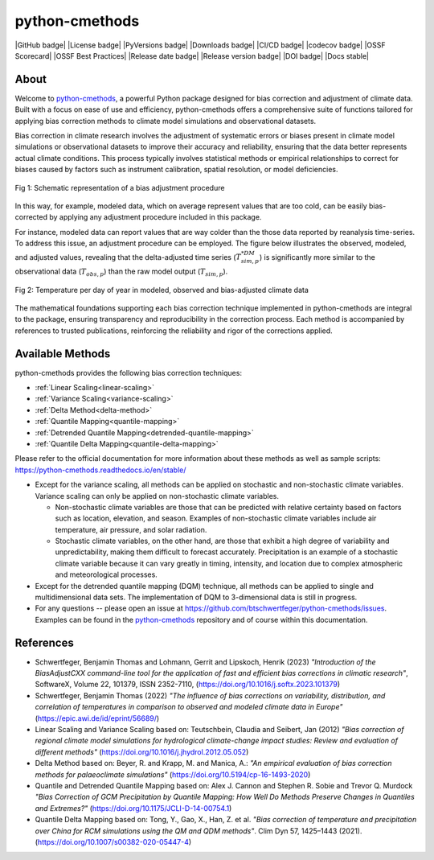 .. -*- coding: utf-8 -*-
.. Copyright (C) 2023 Benjamin Thomas Schwertfeger
.. GitHub: https://github.com/btschwertfeger
..

python-cmethods
===============

|GitHub badge| |License badge| |PyVersions badge| |Downloads badge|
|CI/CD badge| |codecov badge| |OSSF Scorecard| |OSSF Best Practices|
|Release date badge| |Release version badge| |DOI badge| |Docs stable|

About
-----

Welcome to `python-cmethods`_, a powerful Python package designed for bias
correction and adjustment of climate data. Built with a focus on ease of use and
efficiency, python-cmethods offers a comprehensive suite of functions tailored
for applying bias correction methods to climate model simulations and
observational datasets.

Bias correction in climate research involves the adjustment of systematic errors
or biases present in climate model simulations or observational datasets to
improve their accuracy and reliability, ensuring that the data better represents
actual climate conditions. This process typically involves statistical methods
or empirical relationships to correct for biases caused by factors such as
instrument calibration, spatial resolution, or model deficiencies.

.. figure:: _static/images/biasCdiagram.png
    :width: 600
    :align: center
    :alt: Schematic representation of a bias adjustment procedure

    Fig 1: Schematic representation of a bias adjustment procedure

In this way, for example, modeled data, which on average represent values that
are too cold, can be easily bias-corrected by applying any adjustment procedure
included in this package.

For instance, modeled data can report values that are way colder than the those
data reported by reanalysis time-series. To address this issue, an adjustment
procedure can be employed. The figure below illustrates the observed, modeled,
and adjusted values, revealing that the delta-adjusted time series
(:math:`T^{*DM}_{sim,p}`) is significantly more similar to the observational
data (:math:`T_{obs,p}`) than the raw model output (:math:`T_{sim,p}`).

.. figure:: _static/images/dm-doy-plot.png
    :width: 600
    :align: center
    :alt: Temperature per day of year in modeled, observed and bias-adjusted climate data

    Fig 2: Temperature per day of year in modeled, observed and bias-adjusted climate data

The mathematical foundations supporting each bias correction technique
implemented in python-cmethods are integral to the package, ensuring
transparency and reproducibility in the correction process. Each method is
accompanied by references to trusted publications, reinforcing the reliability
and rigor of the corrections applied.


Available Methods
-----------------

python-cmethods provides the following bias correction techniques:

- :ref:`Linear Scaling<linear-scaling>`
- :ref:`Variance Scaling<variance-scaling>`
- :ref:`Delta Method<delta-method>`
- :ref:`Quantile Mapping<quantile-mapping>`
- :ref:`Detrended Quantile Mapping<detrended-quantile-mapping>`
- :ref:`Quantile Delta Mapping<quantile-delta-mapping>`

Please refer to the official documentation for more information about these
methods as well as sample scripts:
https://python-cmethods.readthedocs.io/en/stable/

- Except for the variance scaling, all methods can be applied on stochastic and
  non-stochastic climate variables. Variance scaling can only be applied on
  non-stochastic climate variables.

  - Non-stochastic climate variables are those that can be predicted with relative
    certainty based on factors such as location, elevation, and season. Examples
    of non-stochastic climate variables include air temperature, air pressure, and
    solar radiation.

  - Stochastic climate variables, on the other hand, are those that exhibit a high
    degree of variability and unpredictability, making them difficult to forecast
    accurately. Precipitation is an example of a stochastic climate variable
    because it can vary greatly in timing, intensity, and location due to complex
    atmospheric and meteorological processes.

- Except for the detrended quantile mapping (DQM) technique, all methods can be
  applied to single and multidimensional data sets. The implementation of DQM to
  3-dimensional data is still in progress.

- For any questions -- please open an issue at
  https://github.com/btschwertfeger/python-cmethods/issues. Examples can be found
  in the `python-cmethods`_ repository and of course within this documentation.

References
----------

- Schwertfeger, Benjamin Thomas and Lohmann, Gerrit and Lipskoch, Henrik (2023) *"Introduction of the BiasAdjustCXX command-line tool for the application of fast and efficient bias corrections in climatic research"*, SoftwareX, Volume 22, 101379, ISSN 2352-7110, (https://doi.org/10.1016/j.softx.2023.101379)
- Schwertfeger, Benjamin Thomas (2022) *"The influence of bias corrections on variability, distribution, and correlation of temperatures in comparison to observed and modeled climate data in Europe"* (https://epic.awi.de/id/eprint/56689/)
- Linear Scaling and Variance Scaling based on: Teutschbein, Claudia and Seibert, Jan (2012) *"Bias correction of regional climate model simulations for hydrological climate-change impact studies: Review and evaluation of different methods"* (https://doi.org/10.1016/j.jhydrol.2012.05.052)
- Delta Method based on: Beyer, R. and Krapp, M. and Manica, A.: *"An empirical evaluation of bias correction methods for palaeoclimate simulations"* (https://doi.org/10.5194/cp-16-1493-2020)
- Quantile and Detrended Quantile Mapping based on: Alex J. Cannon and Stephen R. Sobie and Trevor Q. Murdock *"Bias Correction of GCM Precipitation by Quantile Mapping: How Well Do Methods Preserve Changes in Quantiles and Extremes?"* (https://doi.org/10.1175/JCLI-D-14-00754.1)
- Quantile Delta Mapping based on: Tong, Y., Gao, X., Han, Z. et al. *"Bias correction of temperature and precipitation over China for RCM simulations using the QM and QDM methods"*. Clim Dyn 57, 1425–1443 (2021). (https://doi.org/10.1007/s00382-020-05447-4)
